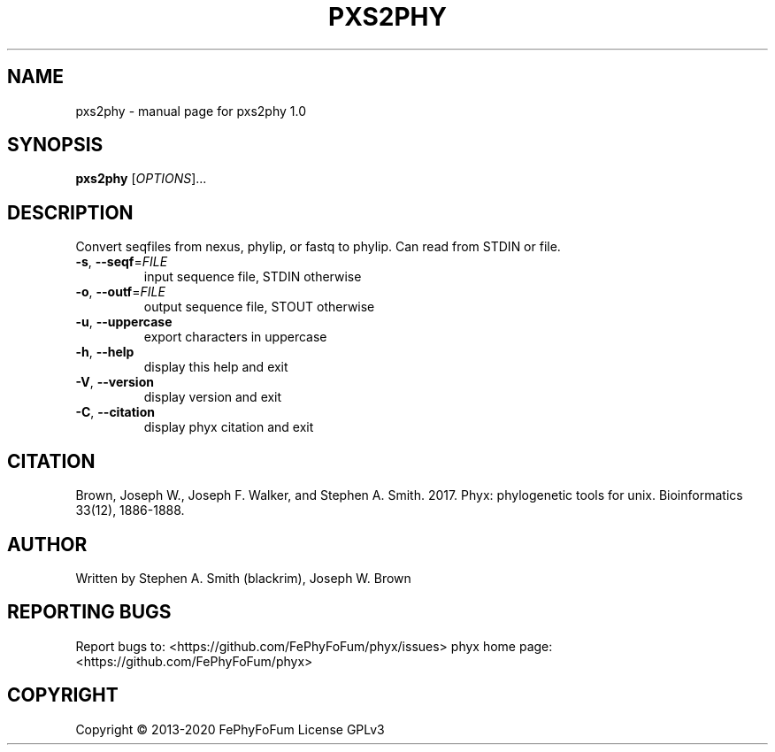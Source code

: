 .\" DO NOT MODIFY THIS FILE!  It was generated by help2man 1.47.6.
.TH PXS2PHY "1" "December 2019" "pxs2phy 1.0" "User Commands"
.SH NAME
pxs2phy \- manual page for pxs2phy 1.0
.SH SYNOPSIS
.B pxs2phy
[\fI\,OPTIONS\/\fR]...
.SH DESCRIPTION
Convert seqfiles from nexus, phylip, or fastq to phylip.
Can read from STDIN or file.
.TP
\fB\-s\fR, \fB\-\-seqf\fR=\fI\,FILE\/\fR
input sequence file, STDIN otherwise
.TP
\fB\-o\fR, \fB\-\-outf\fR=\fI\,FILE\/\fR
output sequence file, STOUT otherwise
.TP
\fB\-u\fR, \fB\-\-uppercase\fR
export characters in uppercase
.TP
\fB\-h\fR, \fB\-\-help\fR
display this help and exit
.TP
\fB\-V\fR, \fB\-\-version\fR
display version and exit
.TP
\fB\-C\fR, \fB\-\-citation\fR
display phyx citation and exit
.SH CITATION
Brown, Joseph W., Joseph F. Walker, and Stephen A. Smith. 2017. Phyx: phylogenetic tools for unix. Bioinformatics 33(12), 1886-1888.
.SH AUTHOR
Written by Stephen A. Smith (blackrim), Joseph W. Brown
.SH "REPORTING BUGS"
Report bugs to: <https://github.com/FePhyFoFum/phyx/issues>
phyx home page: <https://github.com/FePhyFoFum/phyx>
.SH COPYRIGHT
Copyright \(co 2013\-2020 FePhyFoFum
License GPLv3
